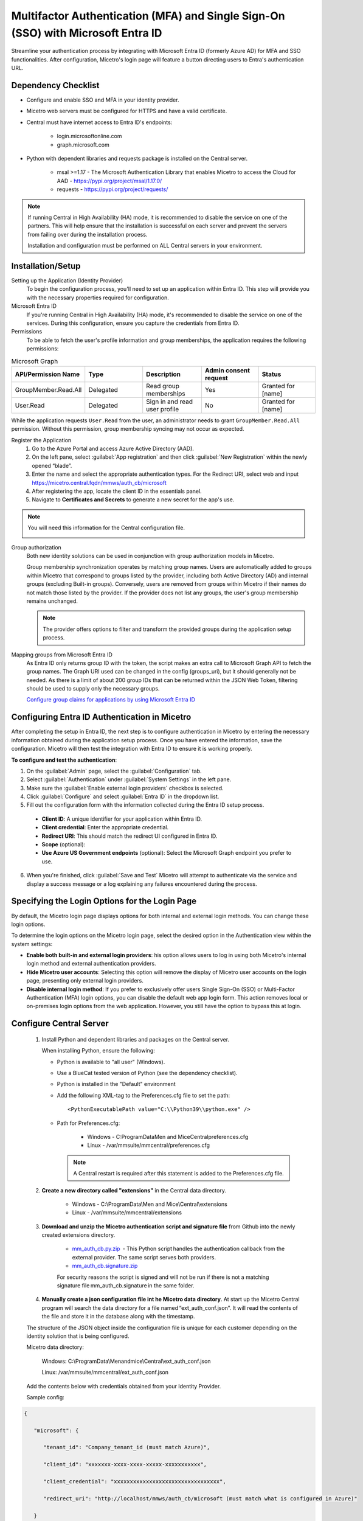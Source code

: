 .. meta::
   :description: How to configure multifactor authentication with Microsoft Entra ID
   :keywords: Azure, Entra, external authentication, multifactor authentication, mfa
   

.. _mfa-azure:

Multifactor Authentication (MFA) and Single Sign-On (SSO) with Microsoft Entra ID 
==================================================================================
Streamline your authentication process by integrating with Microsoft Entra ID (formerly Azure AD) for MFA and SSO functionalities.
After configuration, Micetro's login page will feature a button directing users to Entra's authentication URL.

Dependency Checklist
--------------------
* Configure and enable SSO and MFA in your identity provider.

* Micetro web servers must be configured for HTTPS and have a valid certificate.

* Central must have internet access to Entra ID's endpoints:

    * login.microsoftonline.com

    * graph.microsoft.com
     
* Python with dependent libraries and requests package is installed on the Central server.
    
    * msal >=1.17 - The Microsoft Authentication Library that enables Micetro to access the Cloud for AAD - https://pypi.org/project/msal/1.17.0/ 
      
    * requests - https://pypi.org/project/requests/ 
      
  
.. Note::
   If running Central in High Availability (HA) mode, it is recommended to disable the service on one of the partners. This will help ensure that the installation is successful on each server and prevent the servers from failing over during the installation process.

   Installation and configuration must be performed on ALL Central servers in your environment. 
      
  
Installation/Setup
------------------
Setting up the Application (Identity Provider)
    To begin the configuration process, you'll need to set up an application within Entra ID. This step will provide you with the necessary properties required for configuration.

Microsoft Entra ID
    If you're running Central in High Availability (HA) mode, it's recommended to disable the service on one of the services. During this configuration, ensure you capture the credentials from Entra ID.  

Permissions
    To be able to fetch the user's profile information and group memberships, the application requires the following permissions: 

.. list-table:: Microsoft Graph
   :widths: 20 20 20 20 20
   :header-rows: 1

   * - API/Permission Name
     - Type
     - Description
     - Admin consent request
     - Status
   * - GroupMember.Read.All
     - Delegated
     - Read group memberships
     - Yes
     - Granted for [name]
   * - User.Read
     - Delegated
     - Sign in and read user profile
     - No
     - Granted for [name]

While the application requests ``User.Read`` from the user, an administrator needs to grant ``GroupMember.Read.All`` permission. Without this permission, group membership syncing may not occur as expected.

Register the Application
   1. Go to the Azure Portal and access Azure Active Directory (AAD).
   
   2. On the left pane, select :guilabel:`App registration` and then click :guilabel:`New Registration` within the newly opened “blade”.

   3. Enter the name and select the appropriate authentication types. For the Redirect URI, select web and input https://micetro.central.fqdn/mmws/auth_cb/microsoft 

   4. After registering the app, locate the client ID in the essentials panel.

   5. Navigate to **Certificates and Secrets** to generate a new secret for the app's use. 

.. note::
   You will need this information for the Central configuration file.
   
   .. image:: ../../images/external-authentication-console.png

Group authorization
    Both new identity solutions can be used in conjunction with group authorization models in Micetro.
    
    Group membership synchronization operates by matching group names. Users are automatically added to groups within Micetro that correspond to groups listed by the provider, including both Active Directory (AD) and internal groups (excluding Built-in groups). Conversely, users are removed from groups within Micetro if their names do not match those listed by the provider. If the provider does not list any groups, the user's group membership remains unchanged. 

    .. note::
        The provider offers options to filter and transform the provided groups during the application setup process.
  
Mapping groups from Microsoft Entra ID
    As Entra ID only returns group ID with the token, the script makes an extra call to Microsoft Graph API to fetch the group names. The Graph URI used can be changed in the config (groups_uri), but it should generally not be needed. As there is a limit of about 200 group IDs that can be returned within the JSON Web Token, filtering should be used to supply only the necessary groups. 

    `Configure group claims for applications by using Microsoft Entra ID <https://docs.microsoft.com/en-us/azure/active-directory/hybrid/how-to-connect-fed-group-claims>`_

Configuring Entra ID Authentication in Micetro
--------------------------------------------------
After completing the setup in Entra ID, the next step is to configure authentication in Micetro by entering the necessary information obtained during the application setup process. Once you have entered the information, save the configuration. Micetro will then test the integration with Entra ID to ensure it is working properly. 

**To configure and test the authentication**:

1.	On the :guilabel:`Admin` page, select the :guilabel:`Configuration` tab.
2.	Select :guilabel:`Authentication` under :guilabel:`System Settings` in the left pane.
3.	Make sure the :guilabel:`Enable external login providers` checkbox is selected.
4.	Click :guilabel:`Configure` and select :guilabel:`Entra ID` in the dropdown list.
5.	Fill out the configuration form with the information collected during the Entra ID setup process.

    .. image:: ../../images/mfa-configure-azure.png
        :width: 60%
 
    * **Client ID**: A unique identifier for your application within Entra ID. 
    * **Client credential**: Enter the appropriate credential.
    * **Redirect URI**: This should match the redirect UI configured in Entra ID.
    * **Scope** (optional): 
    * **Use Azure US Government endpoints** (optional): Select the Microsoft Graph endpoint you prefer to use. 

6.	When you're finished, click :guilabel:`Save and Test` Micetro will attempt to authenticate via the service and display a success message or a log explaining any failures encountered during the process.

Specifying the Login Options for the Login Page
-----------------------------------------------
By default, the Micetro login page displays options for both internal and external login methods. You can change these login options.

To determine the login options on the Micetro login page, select the desired option in the Authentication view within the system settings:

* **Enable both built-in and external login providers**: his option allows users to log in using both Micetro's internal login method and external authentication providers.
* **Hide Micetro user accounts**: Selecting this option will remove the display of Micetro user accounts on the login page, presenting only external login providers.
* **Disable internal login method**: If you prefer to exclusively offer users Single Sign-On (SSO) or Multi-Factor Authentication (MFA) login options, you can disable the default web app login form. This action removes local or on-premises login options from the web application. However, you still have the option to bypass this at login.


Configure Central Server
------------------------

   1. Install Python and dependent libraries and packages on the Central server.
   
      When installing Python, ensure the following:
      
      * Python is available to "all user" (Windows).
      
      * Use a BlueCat tested version of Python (see the dependency checklist).
      
      * Python is installed in the "Default" environment
      
      * Add the following XML-tag to the Preferences.cfg file to set the path::
      
         <PythonExecutablePath value="C:\\Python39\\python.exe" /> 

      * Path for Preferences.cfg:

         * Windows - C:\ProgramData\Men and Mice\Central\preferences.cfg 
         
         * Linux - /var/mmsuite/mmcentral/preferences.cfg 
         
        .. Note::
            A Central restart is required after this statement is added to the Preferences.cfg file.
   
   2. **Create a new directory called "extensions"** in the Central data directory.
   
         * Windows - C:\\ProgramData\\Men and Mice\\Central\\extensions

         * Linux -  /var/mmsuite/mmcentral/extensions
      
   3. **Download and unzip the Micetro authentication script and signature file** from Github into the newly created extensions directory.  

         * `mm_auth_cb.py.zip <https://github.com/menandmice/micetro_docs/blob/latest/scripts/mm_auth_cb.py.zip.zip>`_  - This Python script handles the authentication callback from the external provider. The same script serves both providers. 

         * `mm_auth_cb.signature.zip <https://github.com/menandmice/micetro_docs/blob/latest/scripts/mm_auth_cb.signature.zip.zip>`_
         
         For security reasons the script is signed and will not be run if there is not a matching signature file mm_auth_cb.signature in the same folder. 
         
   4. **Manually create a json configuration file int he Micetro data directory**.  At start up the Micetro Central program will search the data directory for a file named “ext_auth_conf.json”.  It will read the contents of the file and store it in the database along with the timestamp. 

   The structure of the JSON object inside the configuration file is unique for each customer depending on the identity solution that is being configured. 

   Micetro data directory: 

      Windows:  C:\\ProgramData\\Menandmice\\Central\\ext_auth_conf.json 

      Linux:  /var/mmsuite/mmcentral/ext_auth_conf.json 

   Add the contents below with credentials obtained from your Identity Provider.
   
   Sample config:
     
.. code-block::
         
         { 

            "microsoft": { 

               "tenant_id": "Company_tenant_id (must match Azure)", 

               "client_id": "xxxxxxx-xxxx-xxxx-xxxxx-xxxxxxxxxxx", 

               "client_credential": "xxxxxxxxxxxxxxxxxxxxxxxxxxxxxxxxx", 

               "redirect_uri": "http://localhost/mmws/auth_cb/microsoft (must match what is configured in Azure)" 

            } 

         }	 


This will cache the credentials in the DB (no need to restart Central).  Once Authentication through the Service Providers is established, the json configuration file can be deleted. 

*About the credential caching*

The contents of the configuration file ext_auth_conf.json are cached in the database, therefore the file can be deleted after external authentication is up and running.  The cached version is updated automatically based on the file timestamp.  

*Clear the cached configuration*

If for some reason you want to clear the cached configuration file in the database. 

1. Empty the .json configuration file.

2. Go to Console Advanced System Settings and ensure that you have the “Default web form” enabled (Tools->System Settings->Advanced).

3. Test with your browser to ensure you can login locally.

4. Disable the external authentication in System Settings.
      
5. **Enable external authentication in the Micetro system settings**
   In the Management Console, go to :menuselection:`Tools --> System Settings --> Advanced` and search for “external auth”. 
      
      .. image:: ../../images/external-authentication-console.png
          :width: 60%
          :align: center
          
It is also possible to enable it via an API call to SetSystemSettings with a system setting named enableExternalAuthentication and value of 1. 

This will enable the SSO login in the web. 

6. Turn off default login form (optional)
   
   If you only want to offer users SSO/MFA login, you can disable the default web app login form.  
   
   .. image:: ../../images/hide-login-fields.png
      :width: 60%
      :align: center
   
   This will remove local/onprem login in the Web.  However, you still have the option to bypass this at login.  

   .. image:: ../../images/sso-login-external.png
      :width: 60%
      :align: center
      
.. Note::

    The form will not be hidden if there is no external provider configured. The login form can be found be clicking the “Log in with Micetro“ down in the left corner of the login page.

Login and Grant User/Group Access
---------------------------------

At first login using Entra ID, a new user account is created in Micetro. This account is categorized as “External”. External changes to user’s email, full name, and group membership are synchronized during subsequent logins by matching the external ID.

It's important to note that external user accounts authenticated via Entra ID and those integrated with AD-integrated SSO are treated as distinct entities within Micetro. As such, they do not share a unified user profile.

By default, all external users are automatically added to the “All users (built-in)” group. If group memberships are included in the properties returned by the Entra ID, Micetro will add users to groups with matching names within Micetro.

Micetro synchronizes several key properties including email, full name, and group memberships. Any external changes to these properties are updated in Micetro upon the next login.

.. Note::
    
   Following the automatic addition of new External accounts upon initial login, administrators will still need to grant access to the DNS/DHCP/IPAM roles.   
    
   Failure to grant privileges for these new external accounts will result in an error for the user.   

   .. image:: ../../images/mfa-error.png
      :width: 60%
      :align: centerActive Directory User Authentication